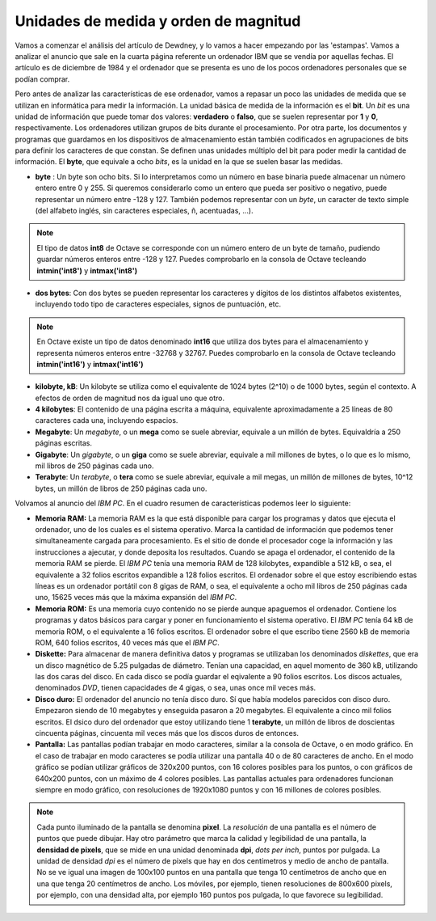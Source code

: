 Unidades de medida y orden de magnitud
======================================

Vamos a comenzar el análisis del artículo de Dewdney, y lo vamos a hacer empezando por las 'estampas'. Vamos a analizar el anuncio que sale en la cuarta página referente un ordenador IBM que se vendía por aquellas fechas. El artículo es de diciembre de 1984 y el ordenador que se presenta es uno de los pocos ordenadores personales que se podían comprar. 

.. image:: _static/ibmpc1.png
   :width: 400px
   :alt: IBM PC

Pero antes de analizar las características de ese ordenador, vamos a repasar un poco las unidades de medida que se utilizan en informática para medir la información. La unidad básica de medida de la información es el **bit**. Un *bit* es una unidad de información que puede tomar dos valores: **verdadero** o **falso**, que se suelen representar por **1** y **0**, respectivamente. Los ordenadores utilizan grupos de bits durante el procesamiento. Por otra parte, los documentos y programas que guardamos en los dispositivos de almacenamiento están también codificados en agrupaciones de bits para definir los caracteres de que constan. Se definen unas unidades múltiplo del bit para poder medir la cantidad de información. El **byte**, que equivale a ocho *bits*, es la unidad en la que se suelen basar las medidas. 

- **byte** : Un byte son ocho bits. Si lo interpretamos como un número en base binaria puede almacenar un número entero entre 0 y 255. Si queremos considerarlo como un entero que pueda ser positivo o negativo, puede representar un número entre -128 y 127. También podemos representar con un *byte*, un caracter de texto simple (del alfabeto inglés, sin caracteres especiales, ñ, acentuadas, ...).

.. note:: El tipo de datos **int8** de Octave se corresponde con un número entero de un byte de tamaño, pudiendo guardar números enteros entre -128 y 127. Puedes comprobarlo en la consola de Octave tecleando **intmin('int8')** y **intmax('int8')**

- **dos bytes**: Con dos bytes se pueden representar los caracteres y dígitos de los distintos alfabetos existentes, incluyendo todo tipo de caracteres especiales, signos de puntuación, etc. 

.. note:: En Octave existe un tipo de datos denominado **int16** que utiliza dos bytes para el almacenamiento y representa números enteros entre -32768 y 32767. Puedes comprobarlo en la consola de Octave tecleando **intmin('int16')** y **intmax('int16')**

- **kilobyte, kB**: Un kilobyte se utiliza como el equivalente de 1024 bytes (2^10) o de 1000 bytes, según el contexto. A efectos de orden de magnitud nos da igual uno que otro. 

- **4 kilobytes**: El contenido de una página escrita a máquina, equivalente aproximadamente a 25 líneas de 80 caracteres cada una, incluyendo espacios. 

- **Megabyte**: Un *megabyte*, o un **mega** como se suele abreviar, equivale a un millón de bytes. Equivaldría a 250 páginas escritas.

- **Gigabyte**: Un *gigabyte*, o un **giga** como se suele abreviar, equivale a mil millones de bytes, o lo que es lo mismo, mil libros de 250 páginas cada uno.

- **Terabyte**: Un *terabyte*, o **tera** como se suele abreviar, equivale a mil megas, un millón de millones de bytes, 10^12 bytes, un millón de libros de 250 páginas cada uno.

Volvamos al anuncio del *IBM PC*. En el cuadro resumen de características podemos leer lo siguiente:

.. image:: _static/ibmpc2.png
   :width: 250px
   :alt: IBM PC

- **Memoria RAM:** La memoria RAM es la que está disponible para cargar los programas y datos que ejecuta el ordenador, uno de los cuales es el sistema operativo. Marca la cantidad de información que podemos tener simultaneamente cargada para procesamiento. Es el sitio de donde el procesador coge la información y las instrucciones a ajecutar, y donde deposita los resultados. Cuando se apaga el ordenador, el contenido de la memoria RAM se pierde. El *IBM PC* tenía una memoria RAM de 128 kilobytes, expandible a 512 kB, o sea, el equivalente a 32 folios escritos expandible a 128 folios escritos. El ordenador sobre el que estoy escribiendo estas líneas es un ordenador portátil con 8 gigas de RAM, o sea, el equivalente a ocho mil libros de 250 páginas cada uno, 15625 veces más que la máxima expansión del *IBM PC*.

- **Memoria ROM:** Es una memoria cuyo contenido no se pierde aunque apaguemos el ordenador. Contiene los programas y datos básicos para cargar y poner en funcionamiento el sistema operativo. El *IBM PC* tenía 64 kB de memoria ROM, o el equivalente a 16 folios escritos. El ordenador sobre el que escribo tiene 2560 kB de memoria ROM, 640 folios escritos, 40 veces más que el *IBM PC*.

- **Diskette:** Para almacenar de manera definitiva datos y programas se utilizaban los denominados *diskettes*, que era un disco magnético de 5.25 pulgadas de diámetro. Tenían una capacidad, en aquel momento de 360 kB, utilizando las dos caras del disco. En cada disco se podía guardar el eqivalente a 90 folios escritos. Los discos actuales, denominados *DVD*, tienen capacidades de 4 gigas, o sea, unas once mil veces más.

- **Disco duro:** El ordenador del anuncio no tenía disco duro. Sí que había modelos parecidos con disco duro. Empezaron siendo de 10 megabytes y enseguida pasaron a 20 megabytes. El equivalente a cinco mil folios escritos. El dsico duro del ordenador que estoy utilizando tiene 1 **terabyte**, un millón de libros de doscientas cincuenta páginas, cincuenta mil veces más que los discos duros de entonces.

- **Pantalla:** Las pantallas podían trabajar en modo caracteres, similar a la consola de Octave, o en modo gráfico. En el caso de trabajar en modo caracteres se podía utilizar una pantalla 40 o de 80 caracteres de ancho. En el modo gráfico se podían utilizar gráficos de 320x200 puntos, con 16 colores posibles para los puntos, o con gráficos de 640x200 puntos, con un máximo de 4 colores posibles. Las pantallas actuales para ordenadores funcionan siempre en modo gráfico, con resoluciones de 1920x1080 puntos y con 16 millones de colores posibles.

.. note:: Cada punto iluminado de la pantalla se denomina **pixel**. La *resolución* de una pantalla es el número de puntos que puede dibujar. Hay otro parámetro que marca la calidad y legibilidad de una pantalla, la **densidad de pixels**, que se mide en una unidad denominada **dpi**, *dots per inch*, puntos por pulgada. La unidad de densidad *dpi* es el número de pixels que hay en dos centímetros y medio de ancho de pantalla. No se ve igual una imagen de 100x100 puntos en una pantalla que tenga 10 centímetros de ancho que en una que tenga 20 centímetros de ancho. Los móviles, por ejemplo, tienen resoluciones de 800x600 pixels, por ejemplo, con una densidad alta, por ejemplo 160 puntos pos pulgada, lo que favorece su legibilidad. 



